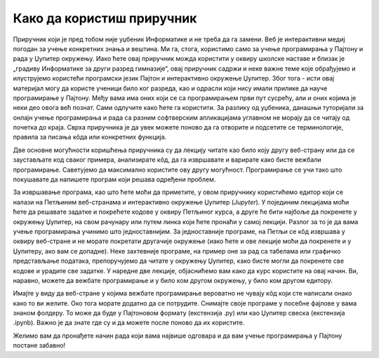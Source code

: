 Како да користиш приручник
==========================

Приручник који је пред тобом није уџбеник Информатике и не треба да га замени. Веб је интерактивни медиј погодан за учење конкретних знања и вештина. Ми га, стога, користимо само за учење програмирања у Пајтону и рада у Џупитер окружењу. Иако ћете овај приручник можда користити у оквиру школске наставе и близак је  „градиву Информатике за други разред гимназије“, овај приручник садржи и неке важне теме које обрађујемо и илуструјемо користећи програмски језик Пајтон и интерактивно окружење Џупитер. Због тога - исти овај материјал могу да користе ученици било ког разреда, као и одрасли који нису имали прилике да науче програмирање у Пајтону. Међу вама има оних који се са програмирањем први пут сусрећу, али и оних којима је неки део овога већ познат. Сами одлучите како ћете га користити. За разлику од уџбеника, данашњи туторијали за онлајн учење програмирања и рада са разним софтверским апликацијама углавном не морају да се читају од почетка до краја. Сврха приручника је да увек можете поново да га отворите и подсетите се терминологије, правила за писања кôда или конкретних функција.

Две основне могућности коришћења приручника су да лекцију читате као било коју другу веб-страну или да се заустављате код сваког примера, анализирате кôд, да га извршавате и варирате како бисте вежбали програмирање. Саветујемо да максимално користите ову другу могућност. Програмирање се учи тако што покушавате да напишете програм који решава одређени проблем.

За извршавање програма, као што ћете моћи да приметите, у  овом приручнику користићемо едитор који се налази на Петљиним веб-странама и интерактивно окружење Џупитер (*Jupyter*). У појединим лекцијама моћи ћете да решавате задатке и покрећете кодове у оквиру Петљиног курса, а друге ће бити најбоље да покренете у окружењу Џупитер, на свом рачунару или путем линка који ћете пронаћи у самој лекцији. Разлог за то је да вама учење програмирања учинимо што једноставнијим. За једноставније програме, на Петљи се кôд извршава у оквиру веб-стране и не морате покретати другачије окружење (иако ћете и ове лекције моћи да покренете и у Џупитеру, ако вам се допадне). Неке захтевније програме, на пример оне за рад са табелама или графичко представљање података, препоручујемо да читате у окружењу Џупитер, како бисте могли да покренете све кодове и урадите све задатке. У наредне две лекције, објаснићемо вам како да курс користите на овај начин. Ви, наравно, можете да вежбате програмирање и у било ком другом окружењу, у било ком другом едитору.

Имајте у виду да веб-стране у којима вежбате програмирање вероватно не чувају кôд који сте написали онако како то ви желите. Око тога морате додатно да се потрудите. Снимајте своје програме у посебне фајлове у вама знаном фолдеру. То може да буде у Пајтоновом формату (екстензија .py) или као Џупитер свеска (екстензија .ipynb). Важно је да знате где су и да можете после поново да их користите.

Желимо вам да пронађете начин рада који вама највише одговара и да вам учење програмирања у Пајтону постане забавно!
